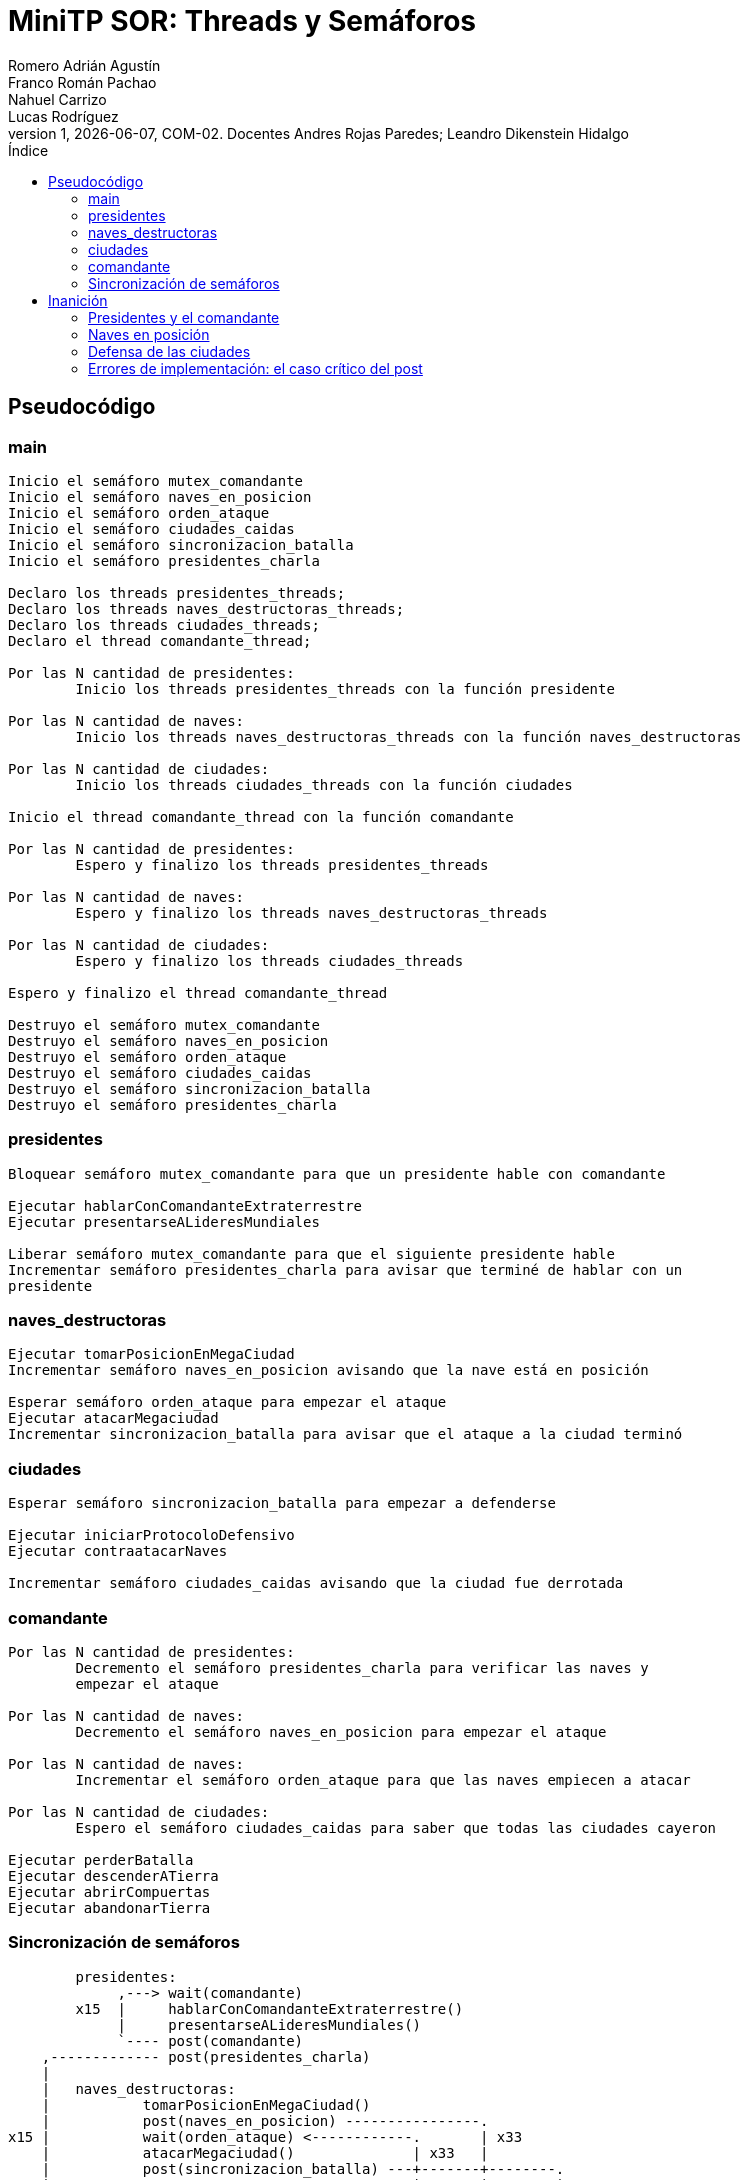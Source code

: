 = MiniTP SOR: Threads y Semáforos
Romero Adrián Agustín; Franco Román Pachao; Nahuel Carrizo; Lucas Rodríguez
v1, {docdate}, COM-02. Docentes Andres Rojas Paredes; Leandro Dikenstein Hidalgo
:title-page:
:title-logo-image: image:ungs.png[]
:toc:
:toc-title: Índice
:source-highlighter: coderay

== Pseudocódigo

=== main

[source]
----
Inicio el semáforo mutex_comandante
Inicio el semáforo naves_en_posicion
Inicio el semáforo orden_ataque
Inicio el semáforo ciudades_caidas
Inicio el semáforo sincronizacion_batalla
Inicio el semáforo presidentes_charla

Declaro los threads presidentes_threads;
Declaro los threads naves_destructoras_threads;
Declaro los threads ciudades_threads;
Declaro el thread comandante_thread;

Por las N cantidad de presidentes:
        Inicio los threads presidentes_threads con la función presidente

Por las N cantidad de naves:
        Inicio los threads naves_destructoras_threads con la función naves_destructoras

Por las N cantidad de ciudades:
        Inicio los threads ciudades_threads con la función ciudades

Inicio el thread comandante_thread con la función comandante

Por las N cantidad de presidentes:
        Espero y finalizo los threads presidentes_threads

Por las N cantidad de naves:
        Espero y finalizo los threads naves_destructoras_threads

Por las N cantidad de ciudades:
        Espero y finalizo los threads ciudades_threads

Espero y finalizo el thread comandante_thread

Destruyo el semáforo mutex_comandante
Destruyo el semáforo naves_en_posicion
Destruyo el semáforo orden_ataque
Destruyo el semáforo ciudades_caidas
Destruyo el semáforo sincronizacion_batalla
Destruyo el semáforo presidentes_charla
----

<<<

=== presidentes

[source]
----
Bloquear semáforo mutex_comandante para que un presidente hable con comandante

Ejecutar hablarConComandanteExtraterrestre
Ejecutar presentarseALideresMundiales

Liberar semáforo mutex_comandante para que el siguiente presidente hable
Incrementar semáforo presidentes_charla para avisar que terminé de hablar con un 
presidente
----

=== naves_destructoras

[source]
----
Ejecutar tomarPosicionEnMegaCiudad
Incrementar semáforo naves_en_posicion avisando que la nave está en posición

Esperar semáforo orden_ataque para empezar el ataque
Ejecutar atacarMegaciudad
Incrementar sincronizacion_batalla para avisar que el ataque a la ciudad terminó
----

=== ciudades

[source]
----
Esperar semáforo sincronizacion_batalla para empezar a defenderse

Ejecutar iniciarProtocoloDefensivo
Ejecutar contraatacarNaves

Incrementar semáforo ciudades_caidas avisando que la ciudad fue derrotada
----

=== comandante

[source]
----
Por las N cantidad de presidentes:
        Decremento el semáforo presidentes_charla para verificar las naves y 
        empezar el ataque

Por las N cantidad de naves:
        Decremento el semáforo naves_en_posicion para empezar el ataque

Por las N cantidad de naves:
        Incrementar el semáforo orden_ataque para que las naves empiecen a atacar

Por las N cantidad de ciudades:
        Espero el semáforo ciudades_caidas para saber que todas las ciudades cayeron

Ejecutar perderBatalla
Ejecutar descenderATierra
Ejecutar abrirCompuertas
Ejecutar abandonarTierra
----

=== Sincronización de semáforos

[source]
----
        presidentes:
             ,---> wait(comandante)
        x15  |     hablarConComandanteExtraterrestre()
             |     presentarseALideresMundiales()
             `---- post(comandante)
    ,------------- post(presidentes_charla)
    |
    |   naves_destructoras:
    |           tomarPosicionEnMegaCiudad()
    |           post(naves_en_posicion) ----------------.
x15 |           wait(orden_ataque) <------------.       | x33
    |           atacarMegaciudad()              | x33   |
    |           post(sincronizacion_batalla) ---+-------+--------.
    |                                           |       |        |
    |   comandante:                             |       |        |
    `---------> wait(presidentes_charla)        |       |        |
                wait(naves_en_posicion) <-------+-------´        |
                                                |                |
                post(orden_ataque) -------------´                |
                wait(ciudades_caidas) <---------.                |
                                                |                |
                perderBatalla()                 |            x33 |
                descenderATierra()              |                |
                abrirCompuertas()           x33 |                |
                abandonarTierra()               |                |
                                                |                |
        ciudad:                                 |                |
                wait(sincronizacion_batalla) <--+----------------´
                iniciarProtocoloDefensivo()     |
                contraatacarNaves()             |
                post(ciudades_caidas) ----------´
----

El flujo y sincronización de los hilos y semáforos es el siguiente:

Todos los hilos son ejecutados con sus funciones correspondientes.

Los hilos que representan los presidentes bloquean la sección crítica para que 
solo un hilo hable con el comandante a la vez. Cuando este finaliza, libera el 
semáforo para que el siguiente presidente pueda hablar.

Los hilos que representan las naves destructoras se posicionan en las ciudades 
correspondientes, incrementando el semáforo para avisar al comandante de que estas 
ya están en su posición. Las naves quedan en espera a que el comandante les de 
la orden de ataque para proseguir.

El hilo que representa el comandante espera que se haya terminado de hablar con 
todos los presidentes y las naves totales estén en posición 
para poder seguir el flujo de ejecución. Una vez que todas las naves están en 
posición, ordena a las naves que ataquen las ciudades. +
Las naves una vez recibida la orden, continuan el flujo de ejecución y atacan las 
ciudades, y mandan la señal de que terminaron de atacar.

Los hilos que representan las ciudades esperan que la señal que han sido atacadas 
esté activa para poder empezar la ejecución y defenderse. Una vez que se defendieron 
sin éxito, envían la señal de que han caído.

El comandante espera la señal de que todas las ciudades estén caídas para continuar 
y descender a la tierra, para darse cuenta demasiado tarde que el polen de la 
tierra es un veneno letal para los alienígenas, dando lugar a su aniquilación. 
El comandante decide retirarse.

== Inanición

En el esquema de sincronización que armamos, todos los hilos dependen de la coordinación con semáforos para avanzar, lo que significa que en general no debería existir inanición porque cada wait tiene su post correspondiente. Sin embargo, sí podemos identificar escenarios hipotéticos donde, si algo se rompe o se retrasa, el sistema puede quedar “trabado” o detenido indefinidamente:

=== Presidentes y el comandante

Todos los hilos de las naves y ciudades tienen que esperar a que los presidentes terminen de hablar con el comandante. Esto implica que si un presidente tarda demasiado (imaginemos que uno de los hilos queda bloqueado mucho tiempo dentro de la función), el flujo completo se retrasa.

En este caso, los hilos de las naves quedan esperando para ponerse en posición y, en consecuencia, las ciudades tampoco avanzan porque nunca reciben la orden de ataque.

Es un ejemplo de cómo un solo hilo puede ralentizar a todo el sistema.

=== Naves en posición

El ataque debe comenzar de manera simultánea, y para eso el comandante espera a que todas las naves reporten su posición. Si una sola nave tarda mucho más que las demás en llegar, todo el ataque se demora.

Esto no es inanición en el sentido clásico (porque tarde o temprano la nave reportará), pero sí genera un cuello de botella que puede detener al resto.

=== Defensa de las ciudades

Después del ataque, cada ciudad inicia su protocolo defensivo y contraataca antes de caer. El comandante no puede descender hasta que todas las ciudades hayan sido derrotadas.

Eso significa que, si alguna ciudad tarda demasiado en ejecutar su secuencia (por ejemplo, por un retardo en el semáforo o un error en el hilo), el comandante se queda esperando.

Otra vez, el sistema entero depende de que todos los participantes cumplan su parte.

=== Errores de implementación: el caso crítico del post
Si por error se olvida un sem_post en el código, por ejemplo, el sem_post(&orden_ataque) que libera a todas las naves para comenzar el ataque, entonces los hilos que esperan ese permiso (en este caso las naves) nunca avanzan. Eso genera una situación de bloqueo permanente que se propaga:

* Las ciudades no reciben ataques -> no pueden defenderse.
* El comandante nunca recibe la señal de que las ciudades cayeron -> no desciende.
* El programa entero se paraliza.
